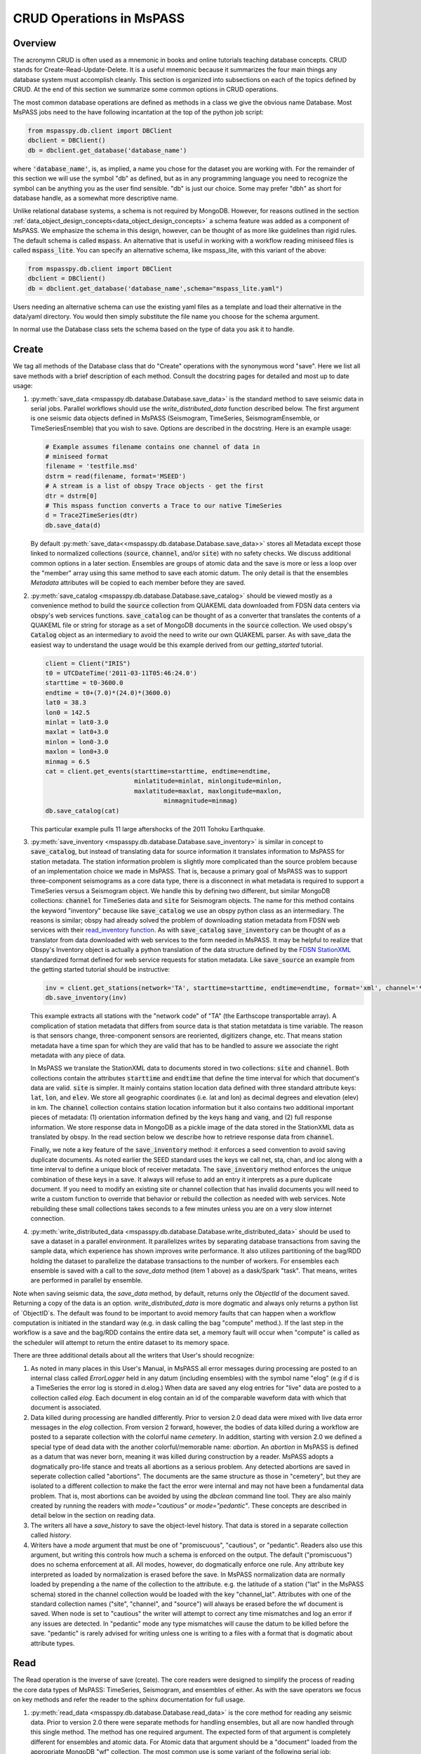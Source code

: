 .. _CRUD_operations:

CRUD Operations in MsPASS
=========================

Overview
~~~~~~~~~~~
The acronymn CRUD is often used as a mnemonic in books and online tutorials
teaching database concepts.  CRUD stands for Create-Read-Update-Delete.
It is a useful mnemonic because it summarizes the four main things any database system
must accomplish cleanly.  This section is organized into subsections on
each of the topics defined by CRUD.  At the end of this section we
summarize some common options in CRUD operations.

The most common database operations are defined as methods in a class
we give the obvious name Database.  Most MsPASS jobs need to the have following
incantation at the top of the python job script:

.. code-block:: python

    from mspasspy.db.client import DBClient
    dbclient = DBClient()
    db = dbclient.get_database('database_name')

where :code:`'database_name'`,
is, as implied, a name you chose for the dataset you are working with.
For the remainder of this section we will use the symbol "db" as
defined, but as in any programming language you need to recognize the
symbol can be anything you as the user find sensible. "db" is just our
choice.  Some may prefer "dbh" as short for database handle, as a
somewhat more descriptive name.

Unlike relational database systems, a schema is not required by
MongoDB.   However, for reasons outlined in the section
:ref:`data_object_design_concepts<data_object_design_concepts>` a schema feature
was added as a component of MsPASS.  We emphasize the
schema in this design, however, can be thought of as more
like guidelines than rigid rules.  The default schema
is called :code:`mspass`.   An alternative that is useful in working
with a workflow reading miniseed files is called :code:`mspass_lite`.
You can specify an alternative schema, like mspass_lite, with
this variant of the above:

.. code-block:: python

    from mspasspy.db.client import DBClient
    dbclient = DBClient()
    db = dbclient.get_database('database_name',schema="mspass_lite.yaml")

Users needing an alternative schema can use the existing yaml files as a
template and load their alternative in the data/yaml directory.
You would then simply substitute the file name you choose for the
schema argument.

In normal use the Database class sets the schema based on the
type of data you ask it to handle.

Create
~~~~~~~~~~

We tag all methods of the Database class that do "Create" operations with
the synonymous word "save".   Here we list all save methods with a brief
description of each method.  Consult the docstring pages for detailed
and most up to date usage:

#.  :py:meth:`save_data <mspasspy.db.database.Database.save_data>` is
    the standard method to save seismic data in serial jobs.  Parallel
    workflows should use the `write_distributed_data` function
    described below.  The
    first argument is one seismic data objects defined in MsPASS
    (Seismogram, TimeSeries, SeismogramEnsemble, or TimeSeriesEnsemble)
    that you wish to save.  Options are
    described in the docstring.  Here is an example usage:

    .. code-block:: python

        # Example assumes filename contains one channel of data in
        # miniseed format
        filename = 'testfile.msd'
        dstrm = read(filename, format='MSEED')
        # A stream is a list of obspy Trace objects - get the first
        dtr = dstrm[0]
        # This mspass function converts a Trace to our native TimeSeries
        d = Trace2TimeSeries(dtr)
        db.save_data(d)

    By default :py:meth:`save_data<<mspasspy.db.database.Database.save_data>>`
    stores all Metadata except those linked to
    normalized collections (:code:`source`, :code:`channel`, and/or :code:`site`) with no
    safety checks.  We discuss additional common options in a later section.
    Ensembles are groups of atomic data and the save is more or less a loop
    over the "member" array using this same method to save each atomic datum.
    The only detail is that the ensembles `Metadata` attributes will be copied
    to each member before they are saved.

#.  :py:meth:`save_catalog <mspasspy.db.database.Database.save_catalog>`
    should be viewed mostly as a convenience method to build
    the :code:`source` collection from QUAKEML data downloaded from FDSN data
    centers via obspy's web services functions.   :code:`save_catalog` can be
    thought of as a converter that translates the contents of a QUAKEML
    file or string for storage as a set of MongoDB documents in the :code:`source`
    collection.  We used obspy's :code:`Catalog` object as an intermediary to
    avoid the need to write our own QUAKEML parser.   As with save_data
    the easiest way to understand the usage would be this example derived from
    our *getting_started* tutorial.

    .. code-block:: python

        client = Client("IRIS")
        t0 = UTCDateTime('2011-03-11T05:46:24.0')
        starttime = t0-3600.0
        endtime = t0+(7.0)*(24.0)*(3600.0)
        lat0 = 38.3
        lon0 = 142.5
        minlat = lat0-3.0
        maxlat = lat0+3.0
        minlon = lon0-3.0
        maxlon = lon0+3.0
        minmag = 6.5
        cat = client.get_events(starttime=starttime, endtime=endtime,
                                minlatitude=minlat, minlongitude=minlon,
                                maxlatitude=maxlat, maxlongitude=maxlon,
                                        minmagnitude=minmag)
        db.save_catalog(cat)

    This particular example pulls 11 large aftershocks of the 2011 Tohoku
    Earthquake.

#.  :py:meth:`save_inventory <mspasspy.db.database.Database.save_inventory>`
    is similar in concept to :code:`save_catalog`, but instead of
    translating data for source information it translates information to
    MsPASS for station metadata.  The station information problem is slightly
    more complicated than the source problem because of an implementation
    choice we made in MsPASS.   That is, because a primary goal of MsPASS
    was to support three-component seismograms as a core data type, there
    is a disconnect in what metadata is required to support a TimeSeries
    versus a Seismogram object.   We handle this by defining two different,
    but similar MongoDB collections:  :code:`channel` for TimeSeries data and
    :code:`site` for Seismogram objects.  The name for this method contains the
    keyword "inventory" because like :code:`save_catalog` we use an obspy
    python class as an intermediary.  The reasons is similar; obspy had
    already solved the problem of downloading station metadata from
    FDSN web services with their
    `read_inventory function <https://docs.obspy.org/packages/obspy.core.inventory.html>`__.
    As with :code:`save_catalog` :code:`save_inventory` can be thought of as a translator
    from data downloaded with web services to the form needed in MsPASS.
    It may be helpful to realize that Obspy's Inventory object is actually
    a python translation of the data structure defined by the
    `FDSN StationXML <https://www.fdsn.org/xml/station/>`__
    standardized format defined for web service requests for station metadata.
    Like :code:`save_source` an example from the getting started tutorial
    should be instructive:

    .. code-block:: python

        inv = client.get_stations(network='TA', starttime=starttime, endtime=endtime, format='xml', channel='*')
        db.save_inventory(inv)

    This example extracts all stations with the "network code" of "TA"
    (the Earthscope transportable array).  A complication of station
    metadata that differs from source data is that station metatdata is
    time variable.  The reason is that sensors change, three-component sensors
    are reoriented, digitizers change, etc.  That means station metadata
    have a time span for which they are valid that has to be handled to
    assure we associate the right metadata with any piece of data.

    In MsPASS we translate the StationXML data to documents stored in two
    collections:  :code:`site` and :code:`channel`.  Both collections contain the
    attributes :code:`starttime` and :code:`endtime` that define the time interval for which
    that document's data are valid.  :code:`site` is simpler.  It mainly contains
    station location data defined with three standard attribute keys:
    :code:`lat`, :code:`lon`, and :code:`elev`.  We store all geographic coordinates (i.e. lat and lon)
    as decimal degrees and elevation (elev) in km.   The :code:`channel` collection
    contains station location information but it also contains two additional
    important pieces of metadata:  (1) orientation information defined by
    the keys :code:`hang` and :code:`vang`, and (2) full response information.
    We store response data in MongoDB as a pickle image of the data stored
    in the StationXML data as translated by obspy.   In the read section
    below we describe how to retrieve response data from :code:`channel`.

    Finally, we note a key feature of the :code:`save_inventory` method:
    it enforces a seed convention to avoid saving duplicate documents.
    As noted earlier the SEED standard uses the keys we call net, sta, chan,
    and loc along with a time interval to define a unique block of
    receiver metadata.   The :code:`save_inventory` method enforces
    the unique combination of these keys in a save.  It always will
    refuse to add an entry it interprets as a pure duplicate document.
    If you need to modify an existing site or channel
    collection that has invalid documents you will need to write a custom function to override that
    behavior or rebuild the collection as needed with web services.
    Note rebuilding these small collections takes seconds to a few minutes unless you
    are on a very slow internet connection.

#.  :py:meth:`write_distributed_data <mspasspy.db.database.Database.write_distributed_data>`
    should be used to save a dataset in a parallel environment.
    It parallelizes writes by separating database transactions from
    saving the sample data, which experience has shown improves write
    performance.  It also utilizes partitioning of the bag/RDD
    holding the dataset to parallelize the database transactions to the
    number of workers.   For ensembles each ensemble is saved with a
    call to the `save_data` method (item 1 above) as a dask/Spark
    "task".  That means, writes are performed in parallel by ensemble.

Note when saving seismic data, the `save_data` method, by default,
returns only the `ObjectId` of the document saved. Returning
a copy of the data is an option.
`write_distributed_data` is more dogmatic and always only returns
a python list of `ObjectID`s.
The default was found to be important to avoid
memory faults that can happen when a workflow computation is initiated in
the standard way (e.g. in dask calling the bag "compute" method.).
If the last step in the workflow is a save and the bag/RDD contains the
entire data set, a memory fault will occur when "compute" is called
as the scheduler will attempt to return the entire dataset to its
memory space.

There are three additional details about all the writers that User's
should recognize:

#.  As noted in many places in this User's Manual, in MsPASS all
    error messages during processing are posted to an internal
    class called `ErrorLogger` held in any datum (including ensembles)
    with the symbol name "elog"  (e.g if d is a TimeSeries the error
    log is stored in d.elog.)  When data are saved any elog entries for "live" data
    are posted to a collection called `elog`.  Each document in elog
    contain an id of the comparable waveform data with which that document is
    associated.
#.  Data killed during processing are handled differently.  Prior to version 2.0
    dead data were mixed with live data error messages in the `elog` collection.
    From version 2 forward, however, the bodies of data killed during
    a workflow are posted to
    a separate collection with the colorful name `cemetery`.  In addition,
    starting with version 2.0 we defined a special type of dead data with
    the another colorful/memorable name:  `abortion`.  An `abortion` in
    MsPASS is defined as a datum that was never born, meaning it was killed
    during construction by a reader.  MsPASS adopts a dogmatically pro-life
    stance and treats all abortions as a serious problem.  Any detected abortions
    are saved in seperate collection called "abortions".  The documents
    are the same structure as those in "cemetery", but they are isolated
    to a different collection to make the fact the error were internal and may
    not have been a fundamental data problem.   That is, most abortions
    can be avoided by using the `dbclean` command line tool.  They are also
    mainly created by running the readers with `mode="cautious"` or
    `mode="pedantic"`.   These concepts are described in detail below
    in the section on reading data.
#.  The writers all have a `save_history` to save the object-level history.
    That data is stored in a separate collection called `history`.
#.  Writers have a `mode` argument that must be one of "promiscuous",
    "cautious", or "pedantic".   Readers also use this argument, but
    writing this controls how much a schema is enforced on the output.
    The default ("promiscuous") does no schema enforcement at all.
    All modes, however, do dogmatically enforce one rule.  Any attribute
    key interpreted as loaded by normalization is erased before the save.
    In MsPASS normalization data are normally loaded by prepending a
    the name of the collection to the attribute.  e.g. the latitude of
    a station ("lat" in the MsPASS schema) stored in the channel collection
    would be loaded with the key "channel_lat".   Attributes with
    one of the standard collection names ("site", "channel", and "source")
    will always be erased before the wf document is saved.  When node
    is set to "cautious" the writer will attempt to correct any time mismatches
    and log an error if any issues are detected.  In "pedantic" mode any
    type mismatches will cause the datum to be killed before the save.
    "pedantic" is rarely advised for writing unless one is writing to a
    files with a format that is dogmatic about attribute types.


Read
~~~~~~~

The Read operation is the inverse of save (create).  The core readers were
designed to simplify the process of reading the core data types of MsPASS:  TimeSeries,
Seismogram, and ensembles of either.
As with the save operators we focus on key methods and refer the
reader to the sphinx documentation for full usage.

#.  :py:meth:`read_data <mspasspy.db.database.Database.read_data>`
    is the core method for reading any seismic data.  Prior to version 2.0
    there were separate methods for handling ensembles, but all are
    now handled through this single method.  The method has
    one required argument.  The expected form of that argument
    is completely different for ensembles and atomic data.
    For Atomic data that argument should
    be a "document" loaded from the appropriate MongoDB "wf" collection.
    The most common use
    is some variant of the following serial job:

    .. code-block:: python

        query = {...Some MongoDB query dict entry...}
        cursor = db.wf_TimeSeries.find(query) # Changed to wf_Seismogram for 3D data
        for doc in cursor:
            d = db.read_data(doc)  # Add option collection='wf_Seismogram' for 3C reads

    By default :code:`read_data` will use the waveform collection defined
    in the schema defined for the handle.  The default for the standard
    MsPASS schema is TimeSeries.   As the comment in the example states
    if you are trying to read from a different collection (i.e wf_Seismogram
    or wf_miniseed) you need to specify that alternative with the collection argument.

    Atomic reads are also possible by passing arg0 as a MongoDB
    `ObjectId`.   Be warned, however, that use is always slower than
    using a document (python dict) input as it is translated to a
    MongoDB `find_one` query using the object id to define the query.

    For ensembles, arg0 of `read_data` is expected to normally
    (There are options described in the sphynx documenation for this method.)
    be a MongoDB cursor like the one used to drive the loop above.
    A typical ensemble-based processing job would use `read_data`
    in the following variant of above.  This job reads data as
    "common source gathers" with the grouping defined by the "source_id"
    attribute:

    .. code-block:: python

        idlist = wf.TimeSeries.distinct("source_id")
        for id in idlist:
          query = {"source_id" : id}
          cursor = wf.TimeSeries.find(query)
          ensemble = db.read_data(cursor)

    The data objects in MsPASS are stored internally as C++ objects with
    multiple elements illustrated in the figure below.   Although these
    objects should be thought of as a single entity the individual
    parts are handled differently in reading because they define different concepts
    and are subject to different read, write, and storage rules.
    :numref:`CRUD_operations_figure1` illustrates this fragmentation:

    .. _CRUD_operations_figure1:

    .. figure:: ../_static/figures/CRUD_operations_figure1.png
        :width: 600px
        :align: center

        Schematic diagram of how different parts of a atomic data object are handled.
        The red box around the center of the figure shows a schematic of the
        data components when a data object is constructed in memory.  The
        boxes in the right-hand (black) box illustrate that the different
        pieces of the object are normally stored in different places.
        This example shows all the components stored within MongoDB
        (the black box), but we note sample data may also be stored as
        files in a file system or in cloud containers.

    The key point of this figure is that the waveform data is treated differently
    from the Metadata and two auxiliary items we call ProcessingHistory and the
    error log (elog).  Waveform data storage is abstracted to allow retrieval
    from drastically different implementations.   Currently, MsPASS has support
    to handle storage in MongoDB's "gridfs" storage, normal local files,
    cloud file systems, and a "URL" storage that utilizes web services.
    What handler is needed to retrieve the sample data is controlled by
    the `storage_mode` attribute readers expect to find in any
    "wf" collection.   `storage_mode` is a required attribute for any valid
    "wf" collection.

    Documents in the wf collection for
    the data type being read (`wf_TimeSeries` or `wf_Seismogram`) contain only
    data we store as Metadata.  A more extensive discussion of Metadata and
    how we use it can be found :ref:`here<data_object_design_concepts>`.
    That section also gives details about ProcessingHistory and the error
    log and the reasons they are part of MsPASS.

    By default :code:`read_data` reads Metadata in what we call "promiscuous" mode.
    That means it takes in all metadata stored in the python dict
    retrieved by pymongo and loads the results into the objects Metadata container
    with no type checking or filtering.
    (Note ensembles are conceptually more-or-less loops over the atomic construction
    processes loading each "member" with the same `read_data` method.  In
    reality ensembles readers have complexity to improve read performance
    described in the docstring for `Database.read_data`, but the conceptual
    model is still valid.)
    Alternatives are "cautious"
    and "pedantic".   Both of the later enforce the type and other constraints defined
    by the schema.   The difference is that in "pedantic" mode any
    conflicts with the schema will cause the
    return to be marked dead.  In "cautious" mode the reader will attempt
    to convert any mismatched types and mark the return dead only if the
    conversion is not possible (e.g. a string like "xyz" cannot normally
    be converted to an integer and a python list cannot be converted to
    a float.)  Guidelines for how to use these different modes are:

    #.  Use "promiscuous" mode when the wf collection to be read is known
        to be clean.  That mode is the default because it is faster to
        run because all the safeties are bypassed.  The potential cost is that
        some members of the data set could be killed on input.
        That potential problem can normally be eliminated by running the
        :code:`dbclean` command-line tool described in a section below.
    #.  Use "cautious" for data saved without an intervening :code:`dbclean`
        operation, especially if the workflow contains an experimental
        algorithm.
    #.  The "pedantic" mode is mainly of use for data export where a
        type mismatch could produce invalid data required by another package.

    Finally, note that fatal conditions flagged in "cautious" or "pedantic"
    mode are the most common source of dead data we define as "abortions"
    (see above).  The reader will refuse to construct a valid datum
    when any conditions are detected to make a datum invalid.  In serial
    jobs such data could be simply dropped, but in parallel jobs
    (see next below) the body has to be carried through the workflow.
    In either case, however, we emphasize that "abortions" should be
    considered a serious problem that should be fixed before running
    a large job and `dbverify` and `dbclean` need to become your friends.
    Note also there is a special case of abortions when reading ensembles.
    If the entire contents of an ensemble is a group of abortions the
    entire ensemble is marked dead.  The bodies, however, are retained
    in the container for diagnosic purposes.

#.  A workflow that needs to read and process a large data sets in
    a parallel environment should use
    the parallel equivalent of :code:`read_data` called
    :py:func:`read_distributed_data <mspasspy.io.distributed.read_distributed_data>`.
    MsPASS supports two parallel frameworks called
    SPARK and DASK.   Both abstract the concept of the parallel data set in
    a container they call an RDD and Bag respectively.   Both are best thought
    of as a handle to the entire data set that can be passed between
    processing functions.   The :code:`read_distributed_data` method is critical
    to improve performance of a parallel workflow.  Always use this function
    as the read step in a parallel workflow.

:code:`read_distributed_data` has a very different call structure than the
other seismic data readers.  It is not a method of Database, but a
separate function call.  A more important issue is that in order to
bundle parallel reads under this single function (`read_distributed_data`),
the call structure has some complexity.   That complexity is largely
driven by the fact that reading ensembles utilizing MongoDB as discussed
above is has complexities beyond that for reading atomic data.
In any case, the prime complexity is that the arguments to
`read_distributed_data` have some strong dependencies.  It might
be helpful to show a subset of the def line for this function:

.. code-block:: python

    def read_distributed_data(
      data,
      db=None,
      query=None,
      scratchfile=None,
      collection="wf_TimeSeries",
      mode="promiscuous",
    ):

There is a hierarchy of behavior driven by the type of
arg0 (`data` in the function definition).   The arguments
`db` and `query` have a dependency on the type of the `data` argument.
`data` is required to
be one of four python types with dependencies defined below for each item:

#. *An instance of a MsPASS `Database` object* (a subclass of MongoDB's
   Database class that is best thought of as a handle to interact with the
   database server).  When arg0 is a `Database` the `query` argument is
   always used explicitly on implicitly.  That is, if `query` is a python
   dictionary, which is used as a query operator in MongoDB, the contents
   are used to define the dataset with the MongoDB query:
   `cursor=db[collection].find(query)`.  If query is undefined (the default)
   the function will assume the entire content of the `wf[collection]`
   defines the data set.
#. *An implementation of a `DataFrame`*.   The most common of these is
   a `pandas DataFrame <https://pandas.pydata.org/docs/reference/api/pandas.DataFrame.html>`__.
   The function also accepts the dask and pyspark implementations of
   the same conceptual container as both have nearly identical APIs to
   the pandas version.   A DataFrame, in this context, is best thought of
   as an abstraction of a table.  A single relation (table) in a relational
   database maps directly into a DataFrame and is a common way to create one.
   That includes the concept of a string that defines a human readable name
   for each column (attribute in relational database jargon) of the table.
   This interface exists as an alternative way to define input from MongoDB
   using an SQL database, spreadsheet, or an ascii table (csv or fixed field
   tables like those used in the flat-file database in seismology called
   `antelope <https://www.brtt.com>`__).  The interface will work provided the
   attribute names match several key concepts in the standard mspass schema.
   That is, each tuple in the DataFrame must contain key attributes that define
   how to construct a valid atomic data object.  That means universally
   essential attributes like `npts, delta,` and `starttime` as well as
   the long list of attributes that might be essential to describe
   your data.  That includes attributes like `dir`, `dfile`, and `foff` that
   are required when the sample data are stored in files.  To construct a
   valid DataFrame from outside a mspass `Database` will require care in
   assuring the attributes match the MsPASS schema.  Note, however, that
   a key reason this functionality exists is that within `read_distributed_data`
   we use a pandas DataFrame as an intermediary
   by mapping the set of documents that define the dataset in a wf collection
   as a DataFrame.  We found that approach is useful
   to avoid cursor timeouts that plagued our
   earler implementation for parallel reads.  The internal DataFrame
   usage, however, is a feature that is
   "under the hood".
#. *A list of python dictionaries*.  The dictionary content is
   required to be a set of valid pymongo queries that will resolve when
   applied to a wf collection (e.g. wf_TimeSeries) "find" operation.
   This interface exists for loading a dataset that is naturally handled
   as ensembles.  Reading ensembles in parallel present a
   fundamentally different problem from reading atomic data.   Ensembles
   are a collection of atomic data that have some relationship that defines
   the grouping.   e.g. common source gathers (ensembles) can be defined
   by data have a common `source_id`.  As discussed widely in online sources
   on dask and pyspark sorting and grouping atomic data can be very slow and
   very memory instensive.  Furthermore, reading huge datasets is subject to
   cursor timeout errors if ensembles are assembled inline by grouping.
   For these reasons we have found using the database
   to define ensemble grouping is a far superior approach as
   scalable is limited only by storage.

As with the other functions discussed in this section sample code can
help clarify the words.  We show examples below in the same order as the itemized
list immediately above.

*Example of loading dask bag with Database input*

.. code-block:: python

    from mspasspy.db.client import Client
    from mspasspy.db.database import read_distributed_data
    dbclient = Client()
    db = dbclient.get_database("testdb")
    query={'data_tag' : 'atomic_read_example'}
    mybag = read_distributed_data(db,query=query)

This example uses the default dask scheduler loading a dask bag, which
we reference here with the symbol `mybag`, with all data saved with the
`data_tag` argument set to "atomic_read_example".  The example uses
a MongoDB database with the name "testdb".

*Example of reading from a pandas DataFrame*

.. code-block:: python

    from mspasspy.db.client import Client
    from mspasspy.db.database import read_distributed_data
    import pandas as pd
    dbclient = Client()
    db = dbclient.get_database("testdb.csv")
    # note the file read here must contain attributes that mesh
    # with the appropriate schema for the data being constructed
    filename="examples_dbtable.csv"
    df = pd.read_csv("filename")
    mybag = read_distributed_data(df,db)

This code assumes the user has previously created a csv format file
with the name "testdb.csv" that defines a table of attributes with required
parameters needed to construct one `TimeSeries` object from each line
of the csv.  Each row of the file maps to one tuple the pandas DataFrame
created by `read_csv`.

*Example of reading enembles with query list*

.. code-block:: python

    def srcid_to_dict(srcid):
      return {"source_id" : srcid}
    from mspasspy.db.client import Client
    from mspasspy.db.database import read_distributed_data
    import pandas as pd
    dbclient = Client()
    db = dbclient.get_database("testdb")
    srcid_list = db.wf_TimeSeries.find({}).distinct("source_id")
    query_list = map(srcid_to_dict, srcid_list)
    mybag = read_distributed_data(query_list,db)

Note we used the small function `srcid_to_dict` defined at the top
to generate a list of python dict containers used to drive
`read_distributed_data`.  This examples uses a generic
python `map` function that is conceptually similar to dask/pyspark map.
The API is different and the operation is not done in parallel, but it
behaves the same; `map` converts the input list of `source_id` values to
a list of python dict containers that are MongoDB queries for finding
all waveforms matching the given id.

The default output of `read_distributed_data` is a dask bag
containing the content defined by
the wf_TimeSeries collection. If you are using Spark instead of Dask
you would add the optional
argument :code:`format='spark'` and you also need to pass a value
for the argument :code:`spark_context`.

Update
~~~~~~

Because of the way seismic data is stored in MsPASS (see figure above)
the concept of an update makes sense only for Metadata.
If the sample data are modified, the assumption is the result
would be saved as a new instance, not updated.   That constraint is
necessary for a long list of reasons.  In addition, the concept of an
update makes no sense for ProcessingHistory and error log data.
Hence, the history and elog collections, that hold that data, should never
be updated.   No MsPASS supported algorithms will do that, but we
emphasize that constraint because you as the owner of the dataset could
(incorrectly) modify history or elog with calls to MongoDB's api.

Metadata contained in a data objects in MsPASS can come
from three places:  (1) attributes loaded directly with the atomic data from
the unique document in a wf collection with which that data is originated,
(2) "normalized" data loaded from an auxiliary collection (currently
`channel`, `source`, and `site` and MsPASS standards but the concept is generic)
(3) new attributes created during processing.
In a waveform processing job (i.e. python driver script) the metadata
extracted from normalized collections should be treated as immutable.
In fact, when schema validation tests are enabled for save operations
(see above) any accidental changes to any normalized attributes will not be
saved but will be flagged with error log entries during the save.
In most cases regular attributes from normalized data (e.g. source_lat and
source_lon used for an earthquake epicenter) are silently ignored in an
update.  Trying to alter a normalization id field (i.e. source_id, site_id,
or channel_id) is always treated as a serious error that invalidates the
data.  The following two rules summarize these idea in a more concise form:

* **Update Rule 1**:  Processing workflows should never alter any database
  attribute marked readonly or loaded from a normalization collection.

* **Update Rule 2**:  Processing workflows must never alter a cross-referencing
  id field.   Any changes to cross-referencing ids defined in the schema will
  cause the related data to be marked dead.

These rules apply to both updates and writes.  How violations of the rules
are treated on writes or updates depends on the setting of the :code:`mode` argument
common to all update and write methods described in more detail in a section
below.

Delete
~~~~~~~~~
A delete operation is much more complicated in MsPASS than what you would
find as a type example in any textbook on database theory.  In a
relational system delete normally means removing a single tuple.
In MongoDB delete is more complicated because it is
common to delete only a subset of the contents of a given document (the equivalent
of a relational tuple).  The figure above shows that with MsPASS we have
the added complexity of needing to handle data spread across multiple MongoDB
collections and (sometimes) external files.  The problem with connected
collections is the same as that a relational system has to handle with
multiple relations that are commonly cross-referenced to build a
relational join.  The external file problem is familiar to any user
that has worked with a CSS3.0 relational database schema like Antelope.

In MsPASS we adopt these rules to keep delete operations under control.

* **Delete Rule 1**:  Normalization collection documents should never be
  delete any document during a processing run.  Creation of these collections should
  always be treated as a preprocessing step.
* **Delete Rule 2**:  Any deletions of documents in normalization collections should
  be done through one of the MongoDB APIs.  If such housecleaning is
  needed it is the user's responsibility to assure this does not leave
  unresolved cross-references to waveform data.
* **Delete Rule 3**:  Deletes of waveform data, wf collections, history,
  and error log data are best done through the mspass Database
  handle.  Custom cleanup is an advanced topic that must be handled
  with caution.

We trust rules 1 and 2 require no further comment.  Rule 3, however,
needs some clarification to understand how we handle deletes.
A good starting point is to look at the signature of the simple core delete
method of the Database class: :py:meth:`delete_data <mspasspy.db.database.Database.delete_data>`

As with the read methods id is the ObjectID of the wf collection document
that references the data to be deleted.
Similarly, the idea of the :code:`clear_history` and :code:`clear_elog`
may be apparent from the name.  When true all documents linked to the
waveform data being deleted in the history and elog collections (respectively)
will also be deleted.  If either are false, debris can be left behind
in the elog and history collections.  On the other hand, setting either
true will result in a loss of information that might be needed to address
problems during processing.  Furthermore, both are only relevant to
fully or partially processed data.   In general, we recommend the default
for any cleanups applied within a workflow.  Set clear_elog true only in
post processing cleanup after you are confident there are not serious
errors that need to be traced.  Set clear_history True only if you have
no interest in retaining the object level history.  The default is True
because we view object level history preservation as a last step to
provide a mechanism for others to reproduce your work.

The main complexity in this method is behind the boolean argument with the name
:code:`remove_unreferenced_files`.  First, recognize this argument is completely
ignored if the waveform data being referenced is stored internally in
MongoDB in the gridfs file system.  In that situation delete_data
will remove the sample data as well as the document in wf that id defines.
The complexity enters if the data are stored as external files.  The
atomic delete_data method of Database is an expensive operation that should be
avoided within a workflow or on large datasets.  The reason is that
each call for deleting an atomic object (defined by its id) requires a
second query to the wf collection involved to search for any other
data with an exact match to two attributes we used to define a
single data file:  :code:`dir` which is a directory name and :code:`dfile` which is the
name of the file at leaf node of the file system tree.  (CSS3.0 users
are familiar with these attribute names.  We use the same names as the concept here
is identical to the CSS3.0's use.)  Only when the secondary query finds
no matching values for :code:`dir` and :code:`dfile` will the file be deleted.
You should recognize that if, as is strongly advised, data are organized in
a smaller number of larger files deletes of this kind can leave a lot of
debris.   For example, it is easy to produce examples where deleting thousands of
files in a dataset with millions of files removes few if any files.  On the
other hand, the common old SAC model of one waveform per file is an abomination
for storing millions of waveforms on any HPC system.   If your application
requires frequent delete operations for cleanup during a workflow
we strongly advise you store all your data with the
gridfs option.

Key IO Concepts
~~~~~~~~~~~~~~~~~

MsPASS Chemistry
--------------------

In this section we expand on some concepts the user needs to understand
in interacting with the I/O system in MsPASS.  If we repeat things it means
they are important, not that we were careless in writing this document.

It might be useful to think of data in MsPASS with an analogy from
chemistry:  Ensemble data are analogous to molecules make up of a
chain of atoms, the atoms are our "Atomic" data objects (TimeSeries or
Seismogram objects), and each atom can be broken into a set of subatomic
particles.  The figure above illustrates the subatomic idea visually.
We call these "subatomic particles"
Metadata, waveform data, error log, and (processing) history.  The subatomic
particle have very different properties.

1.  *Metadata* are generalized header data.  Our Metadata concept maps closely
    to the concepts of a python dict.  There are minor differences described
    elsewhere.  For database interaction the most important concept is that
    Metadata, like a dict, is a way to index a piece of data with a name-value
    pair.   A fundamental reason MongoDB was chosen for data management in
    MsPASS is that a MongoDB document maps almost exactly into a python dict
    and by analogy our Metadata container.
2.  *waveform data* are the primary data MsPASS was designed to support.
    Waveform data is the largest volume of information, but is different in
    that it has a more rigid structure;  TimeSeries waveform data are universally
    stored in memory as a vector, and Seismogram data are most rationally (although not
    universally) stored as a matrix.  All modern computer systems have
    very efficient means of moving contiguous blocks of data from storage to
    memory so reading waveform data is a very different problem than
    reading Metadata when they are fragmented as in MsPASS. Note that
    traditional waveform handling uses a fixed format with a header and
    data section to exploit the efficiency of reading contiguous memory blocks.
    That is why traditional formats like SAC and SEGY have a fixed header/data
    sections that define "the data".   To make MsPASS generic that paradigm
    had to be broken so it is important to recognize in MsPASS
    waveform data are completely disaggregated from the other data components
    we use for defining our data objects.
3.  *error log* data has yet another fundamentally different structure.
    First of all, our normal goal in any processing system is to minimize
    the number of data objects that have any error log entries at all.
    After all, an error log entry means something may be wrong that
    invalidated the data or make the results questionable.  We structure
    error logs internally as a linked list.   There is an order because
    multiple errors define a chain in the order they were posted.   The order,
    however, is of limited use.  What is important in a processing workflow is
    that nonfatal errors can be posted to the error log and are accumulated
    as the data move through a processing chain.  That means all log entries
    must make it clear what algorithm posted the error.  We handle that
    by having all MsPASS supported processing functions post error messages
    that have a unique tag back to the process that generated them.
4.  *processing history* is an optional component of MsPASS processing that
    is designed to preserve the sequence of data processing steps required to
    produce a processed waveform saved by the system.  The details of the
    data structures used to preserve that history is a lengthy topic best
    discussed elsewhere.  For this section the key point is that preserving
    the history chain is an optional save parameter.  Whenever a save operation
    for history is initiated the accumulated history chain is dumped to
    the database, the history chain container is cleared, and then redefined
    with a hook back to the data that was just saved.

In MsPASS Metadata are further subdivided into three additional subsets
that are handled differently through the schema definition:

1.  An attribute can be marked read-only in the schema.   As the
    name implies that means they are never expected to be altered in a
    workflow.

2.  A special form of read-only attributes are attributes loaded by
    readers from normalized collections.  Such attributes are never saved
    by atomic object writers and the normalized collection (i.e. source, site,
    and channel) are always treated as strictly read only.

3.  Normalization requires a cross-referencing method.   In MsPASS we
    normally uses the ObjectID of the document in the normalizing collection
    and store that attribute using a key with a common structure:
    :code:`collection_id` where "collection" is a variable and "_id" is literal.
    (e.g. the linking key for the source collection is "source_id").
    We use that approach because in MongoDB an ObjectID is guaranteed to
    provide a unique index.   That allows the system to be more generic.
    Hence, unlike FDSN data centers that depend upon the SEED format in
    MsPASS net, sta, chan, loc (the core miniseed keys)
    are excess baggage in a processing workflow.  The default aims to
    only preserve the id that links a datum back to a site and/or channel
    collection.  We have functions for
    linking seed data with net, sta, chan, and loc keys to build links
    stored in the database or that can be used within a workflow.
    (See :ref:`Normalization<normalization>`)
    An example of why the approach we use
    is more generic is to contrast SEED data to something like a CMP
    reflection data set.  In a CMP survey geophone locations are never
    given names but are indexed by something else like a survey flag
    position.   We support CMP data with the same machinery as SEED
    data because the link is through the ObjectID.  The process of
    defining the geometry (site and/or channel) just requires a different
    cross-referencing algorithm. Because of their central role in
    providing such cross references a normalization id is treated
    as absolutely immutable in a workflow.  If a writer detects a linking
    id was altered the datum with which it is associated will be marked
    bad (dead) and the waveform data will not be saved. Finally, it is
    also important to note that MsPASS supports a generic matching
    feature for normalization discussed in detail in the section of
    this manual titled :ref:`Normalization<normalization>`.  In particular,
    normalization data that his highly redundant (i.e. many wf documents
    match to common normalization documents) are much faster to
    handle with cached matchers described in that section of this manual.

Save Concepts
----------------
Waveform save methods begin with this axiom:  a save operation should
never abort for anything but a system error.   That means the definition of
success is not black and white.  There are a range of known and probably
as yet unknown ways data can acquire inconsistencies that are problems of
varying levels of severity.  Here is the range of outcomes in increasing
order severity:

1.  No problems equals complete success.

2.  Problems that could be repaired automatically.  Such errors always
    generate error log entries, but the errors are judged to
    be harmless.   A good example is automatic type conversion from an
    integer to a floating point number.

3.  Errors that are recoverable but leave anomalies in the database.
    An example is the way read_only data and normalized attributes are handled if
    the writer detects that they have changed in the workflow.  When that
    happens the revised data are saved to the related wf collection with a
    an altered key and a more serious error is logged.

4.  Unrecoverable MsPASS errors that might be called an unforgivable sin.
    At present the only unforgivable sin is changing a cross-referencing id.
    If a writer detects that cross-referencing ObjectID has been altered the
    data will be marked dead and the Metadata document will be written to
    the `cemetery` collection.

4.  Unrecoverable (fatal) errors will abort a workflow.   At present that
    should only happen from system generated errors that throw an
    unexpected exception in python.   If you encounter any errors that
    causes a job to abort, the standard python handlers should post an
    informative error.  If you find the error should be recoverable, you
    can and should write a python error handler by surrounding the problem
    section with a *try-except* block.

Save operations by default apply only limited safeties defined by items 3-4
above.  Those are all required because if they were ignored the database
could be corrupted.   Safeties defined by item 2 are optional to make save
operations faster, although users are warned we may change that option
as we acquire more timing data.

In a save operation error log data is always saved.   The log entries are
linked to wf collections with another ObjectID with the standard naming
convention for cross-reference keys.  That is, wf_TimeSeries_id and
wf_Seismogram_id for TimeSeries and Seismogram data respectively.

Data marked dead are handled specially.  For such data the sample data will be
throw away.  The Metadata for dead data are saved in a separate collection
with the colorful name `cemetery`.  The
Metadata associated with the datum is saved as a subdocument accessible with the
key "tombstone".  That provides a simple query mechanism to
show only the most serious errors from a processing run.   Specifically,
this code fragment will print all error messages associated with
dead data with a crude tag of seed net, sta, starttime before each
list of elog messages:

  .. code-block:: python

    # This needs to be checked for correctness - done while off the grid
    query = {'$def' : 'tombstone'}
    cursor = db.cemetery.find(query)
    for doc in cursor:
      wfmd = doc['tombstone']
      print('Error log contents for this Seismogram marked dead:',
            wfmd['net'], wfmd['sta'], UTCDateTime(wfmd['startime']))
      err = doc['logdata']
      for e in err:
        print(e.message)

Note the above is minimal to be concise.  A good report would contain
additional entries from the tombstone contents and additional components of
the container defined the symbol "e".

Saving history data is optional.  When enabled the history chain contents
are dumped to this history collection, the history container is cleared, and
then initialized with a reference to the saved entry and the data
redefined as what we call an "ORIGIN".  The clear process is done because of
a concern that history data could, in some instances, potentially cause
a memory bloat with iterative processing.

Read concepts
-----------------
Reads have to construct a valid data object and are subject to different
constraints.  We believe it is most instructive to describe these in the order
they are handled during construction.

#.  Construction of TimeSeries or Seismogram objects are driven by
    document data read from a collection containing documents with
    key-value pairs that match at least a set of fundamental attributes
    required to construct any such datum.   For example, the number of points
    in the data vector of a TimeSeriers (columns in the Seismogram sample
    matrix) always requires a value to be associated with the key `npts`.
    By default the entire contents of each document
    are loaded into a Metadata container with no safety checks (defined
    above as "promiscuous mode").  Options allow Metadata type checks to be enabled
    against the schema.  In addition, one can list a set of keys that should
    be dropped in the read.  When running in "cautious" or "pedantic"
    mode attributes not defined in the schema will be dropped.   In "cautious"
    mode attributes that cannot be converted will be killed.   In "pedantic"
    mode any type mismatches will cause the datum to be killed.   Any datum
    killed in this will way will be returned as a "mummy", which is the
    husk of the object containing Metadata, error log data, and an empty
    sample container. Such data will also have the attribute `is_abortion`
    set true.

#.  The sample data are loaded.  How that happens depends on multiple
    attributes that are expected to be found in the input document or
    passed via optional parameters to `read_data`.  Currently, the top branch
    in the decision chain on how to handle sample data is controlled by
    the keyword `storage_mode`.  `storage_mode` is expected to be defined in
    all wf document, but if it is missing the value passed by a function
    argument with the same name will be used.   The current list of
    values for `storage_mode` are:  (1) "file" for conventional file storage,
    (2) "gridfs" for storage using a MongoDB feature with the same name, and
    (3) "url" to read from a web address
    (currently that means web services but the concept is more generic).
    Be aware this list may change in the future as IT systems evolve.
    The whole point of this approach is to provide a mechanism to abstract
    the reading process.  Using `storage_mode` in combination with other
    (method dependent) attributes.

#.  If the `normalize` argument is not empty the reader attempts to
    load attributes defined for the normalizing collection.  Since version 2
    of Database normalization can be defined one of two ways :
    (1) a list of subclasses of the `:class:BasicMatcher`, or
    (2) a list of strings defining collection names (e.g. "source").
    The feature of allowing the use of `:class:BasicMatcher` implementations
    was done for efficiency.
    (The developer discussion of this feature and why it improves performance
    can be found `here <https://github.com/mspass-team/mspass/discussions/303>`__.)
    Note that using the verson 1 construct of a list of collection names will
    always be much slower because it implies a Database Id matcher with
    the collection name.  Not only does that require an additional database query for each
    datum created but in the current implementation it also requires constructing
    the python class that implements the queries on each read call.
    Normalization failures will, by default, cause the datum to be killed and
    defined as an "abortion".

#.  If processing history is desired the :code:`load_history` option needs to be
    set true.  In a reader the only action this creates is initialization of the
    ProcessingHistory component of the data with a record providing a unique
    link back to the data just read.

#.  Any datum created by `read_data` and marked live should have an empty error log
    on return. It is good practice before running a large dataset to run a
    pure read only job that produces a report on the number of two key
    measures of reliability:  (1) the number of live entries for which the
    error log is not empty, and (2) the number of abortions.

Update Concepts
---------------
As noted above an update is an operation that can be made only to
Metadata.  In MsPASS Metadata map directly into MongoDB's document concept
of name-value pairs, while the waveform data are stored by some other
mechanism defined by the `storage_mode` attribute.
We know of two common application for a pure Metadata update
without an associated save of the waveform data.

1.  A processing step that computes something that can be conveniently
    stored as Metadata.  Examples are automated phase pickers,
    amplitude measurements and assorted QC metrics.

2.  Pure Metadata operations.  e.g. most reflection processing systems
    have some form of generic metadata calculator of various levels of
    sophistication.  The most flexible can take multiple Metadata (header)
    values and use them to compute a set a different value.   Such
    operations do not alter the waveform data but may require a
    database update to preserve the calculation.   An example is an
    active source experiment where receiver coordinates can often be
    computed from survey flag numbers or some other independent counter.
    In MsPASS Metadata calculations are particularly easy and thus likely
    because python is used as the job control language.   (Classical seismic
    reflection systems and programs like SAC use a custom interpreter.)

Updates to data that only involve Metadata changes should obey this rule:

* **Update Rule 3:**  Updates for Seismogram and TimeSeries object Metadata should be done
  through the :code:`update_metadata` method of :code:`Database`.  Updates to
  other collections should use the pymongo API.

As noted elsewhere numerous online and printed documentation exists for MongoDB
that you should refer to when working directly with database collections.
As the rule states when you need to save the results of a pure Metadata change
within a workflow (e.g. posting a phase pick) use the :code:`update_metadata`
method of :code:`Database`.   That method has two standard arguments already
discussed above:   (1) :code:`mode`, and (2) :code:`collection`.
Three others are important for controlling the behavior of updates:

1. **ignore_metadata_changed_test** is a boolean that is False by default.
   We know of no example where setting this argument True in a update would
   be advised (it exists as an option only to streamline create operations that
   are run through the same method.).  The Metadata container does bookkeeping
   that marks which, if any, key-value pairs in the container have been
   altered since the data was loaded (constructed).  The :code:`update_metadata`
   normally uses that feature to reduce the size of the update transaction by
   only submitting updates for key-value pairs marked changed.   Setting this
   argument True would most likely be harmless, but would also add inefficiency.
2. **exclude_keys** is an optional list of keys for the  Metadata container that the method
   should not try to update.   Use of this option is rare.   An example where it
   might be useful is if some function altered a Metadata value that is known
   to be incorrect.
3. **data_tag** was discussed above for save/create operations.  When the
   entire contents of a TimeSeries or Seismogram object are being saved the
   tag serves as a mark for saves to distinguish those data from the
   starting data or other intermediate saves.  In a pure update, however, the
   meaning is different.  The data_tag argument is used any data updated
   will have the associated tag in the database changed to the string
   specified in the call to :code:`update_metadata`.  The default is to
   do nothing to any existing tag (i.e. the tag is not updated).

Finally, we note that you should consider carefully if a database update is the
right algorithm for what you want to do.   Database updates are always
a slow operation relative to most calculations that can be posted as
Metadata.  Any operation we know of that can be reduced to operations
on Metadata attributes (e.g. computing epicentral distance from source
and receiver coordinates) can always be done faster inline with custom
python functions or one of the set of operators described in
the section of this manual titled `:ref:Header Math<_header_math>`.
